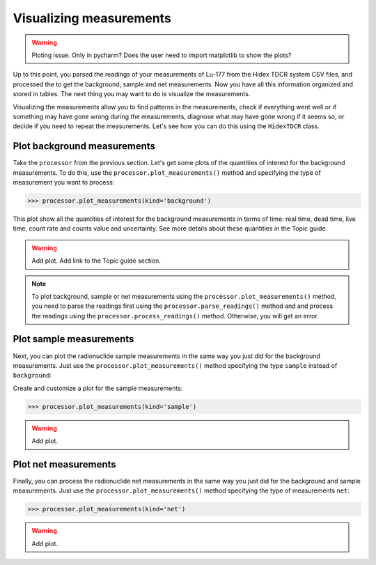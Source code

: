 Visualizing measurements
========================

.. warning::
    Ploting issue. Only in pycharm? Does the user need to import matplotlib to show the plots?

Up to this point, you parsed the readings of your measurements of Lu-177 from the Hidex TDCR system CSV files,
and processed the to get the background, sample and net measurements.
Now you have all this information organized and stored in tables.
The next thing you may want to do is visualize the measurements.

Visualizing the measurements allow you to find patterns in the measurements,
check if everything went well or if something may have gone wrong during the measurements,
diagnose what may have gone wrong if it seems so, or decide if you need to repeat the measurements.
Let's see how you can do this using the ``HidexTDCR`` class.

Plot background measurements
----------------------------

Take the ``processor`` from the previous section.
Let's get some plots of the quantities of interest for the background measurements.
To do this, use the ``processor.plot_measurements()`` method and
specifying the type of measurement you want to process:

.. code-block:: python

    >>> processor.plot_measurements(kind='background')

This plot show all the quantities of interest for the background measurements in terms of time:
real time, dead time, live time, count rate and counts value and uncertainty.
See more details about these quantities in the Topic guide.

.. warning::
    Add plot.
    Add link to the Topic guide section.

.. note::

    To plot background, sample or net measurements using the ``processor.plot_measurements()`` method,
    you need to parse the readings first using the ``processor.parse_readings()`` method and
    and process the readings using the ``processor.process_readings()`` method.
    Otherwise, you will get an error.

Plot sample measurements
------------------------

Next, you can plot the radionuclide sample measurements in the same way you just did for the background measurements.
Just use the ``processor.plot_measurements()`` method specifying the type ``sample`` instead of ``background``:

Create and customize a plot for the sample measurements:

.. code-block:: python

    >>> processor.plot_measurements(kind='sample')

.. warning::
    Add plot.

Plot net measurements
---------------------

Finally, you can process the radionuclide net measurements in the same way you just did for the background and sample measurements.
Just use the ``processor.plot_measurements()`` method specifying the type of measurements ``net``:

.. code-block:: python

    >>> processor.plot_measurements(kind='net')

.. warning::
    Add plot.
